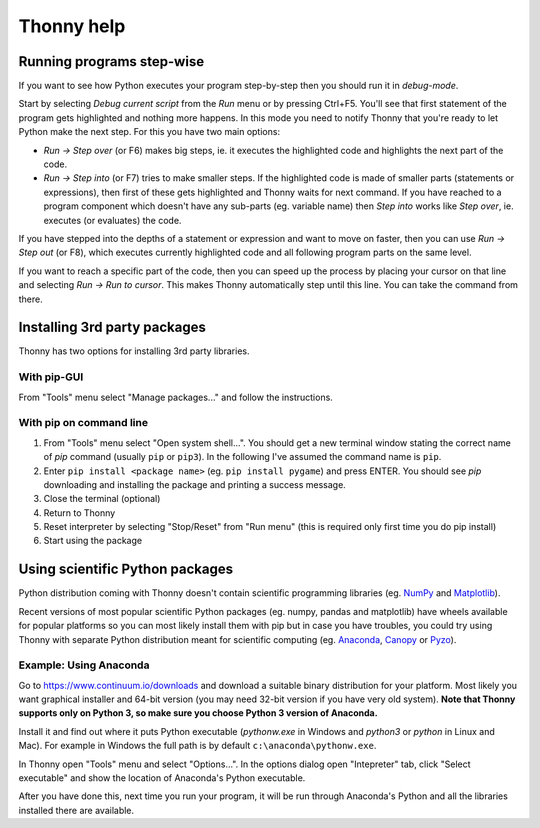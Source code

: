 ===========
Thonny help
===========



Running programs step-wise
==========================
If you want to see how Python executes your program step-by-step then you should run it in *debug-mode*.

Start by selecting *Debug current script* from the *Run* menu or by pressing Ctrl+F5. You'll see that first statement of the program gets highlighted and nothing more happens. In this mode you need to notify Thonny that you're ready to let Python make the next step. For this you have two main options:

* *Run → Step over* (or F6) makes big steps, ie. it executes the highlighted code and highlights the next part of the code.
* *Run → Step into* (or F7) tries to make smaller steps. If the highlighted code is made of smaller parts (statements or expressions), then first of these gets highlighted and Thonny waits for next command. If you have reached to a program component which doesn't have any sub-parts (eg. variable name) then *Step into* works like *Step over*, ie. executes (or evaluates) the code.

If you have stepped into the depths of a statement or expression and want to move on faster, then you can use *Run → Step out* (or F8), which executes currently highlighted code and all following program parts on the same level.

If you want to reach a specific part of the code, then you can speed up the process by placing your cursor on that line and selecting *Run → Run to cursor*. This makes Thonny automatically step until this line. You can take the command from there.

Installing 3rd party packages
==============================
Thonny has two options for installing 3rd party libraries.

With pip-GUI
-------------
From "Tools" menu select "Manage packages..." and follow the instructions.

.. image:: https://bitbucket.org/repo/gXnbod/images/2226680569-pipgui_big.png
   :alt: pipgui_big.png

With pip on command line
------------------------
#. From "Tools" menu select "Open system shell...". You should get a new terminal window stating the correct name of *pip* command (usually ``pip`` or ``pip3``). In the following I've assumed the command name is ``pip``.
#. Enter ``pip install <package name>`` (eg. ``pip install pygame``) and press ENTER. You should see *pip* downloading and installing the package and printing a success message.
#. Close the terminal (optional)
#. Return to Thonny
#. Reset interpreter by selecting "Stop/Reset" from "Run menu" (this is required only first time you do pip install)
#. Start using the package

.. image:: https://bitbucket.org/repo/gXnbod/images/1183520217-pipinstall_cmdline.png
   :alt: pipinstall_cmdline.png


Using scientific Python packages
================================
Python distribution coming with Thonny doesn't contain scientific programming libraries (eg. `NumPy <http://numpy.org/>`_  and `Matplotlib <http://matplotlib.org/>`_). 

Recent versions of most popular scientific Python packages (eg. numpy, pandas and matplotlib) have wheels available for popular platforms so you can most likely install them with pip but in case you have troubles, you could try using Thonny with separate Python distribution meant for scientific computing (eg. `Anaconda <https://www.continuum.io/downloads>`_, `Canopy <https://www.enthought.com/products/canopy/>`_ or `Pyzo <http://www.pyzo.org/>`_).


Example: Using Anaconda
------------------------------------
Go to https://www.continuum.io/downloads and download a suitable binary distribution for your platform. Most likely you want graphical installer and 64-bit version (you may need 32-bit version if you have very old system). **Note that Thonny supports only on Python 3, so make sure you choose Python 3 version of Anaconda.**

Install it and find out where it puts Python executable (*pythonw.exe* in Windows and *python3* or *python* in Linux and Mac). For example in Windows the full path is by default ``c:\anaconda\pythonw.exe``.

In Thonny open "Tools" menu and select "Options...". In the options dialog open "Intepreter" tab, click "Select executable" and show the location of Anaconda's Python executable.

After you have done this, next time you run your program, it will be run through Anaconda's Python and all the libraries installed there are available.